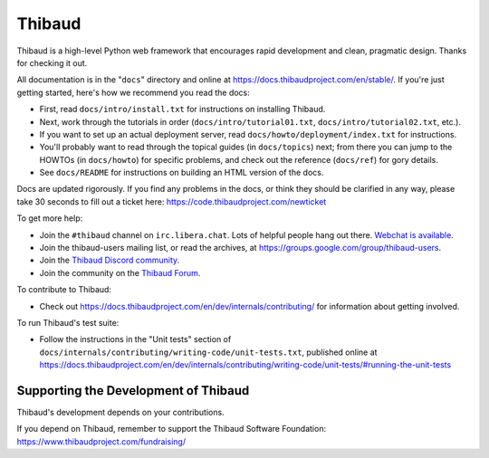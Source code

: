 ======
Thibaud
======

Thibaud is a high-level Python web framework that encourages rapid development
and clean, pragmatic design. Thanks for checking it out.

All documentation is in the "``docs``" directory and online at
https://docs.thibaudproject.com/en/stable/. If you're just getting started,
here's how we recommend you read the docs:

* First, read ``docs/intro/install.txt`` for instructions on installing Thibaud.

* Next, work through the tutorials in order (``docs/intro/tutorial01.txt``,
  ``docs/intro/tutorial02.txt``, etc.).

* If you want to set up an actual deployment server, read
  ``docs/howto/deployment/index.txt`` for instructions.

* You'll probably want to read through the topical guides (in ``docs/topics``)
  next; from there you can jump to the HOWTOs (in ``docs/howto``) for specific
  problems, and check out the reference (``docs/ref``) for gory details.

* See ``docs/README`` for instructions on building an HTML version of the docs.

Docs are updated rigorously. If you find any problems in the docs, or think
they should be clarified in any way, please take 30 seconds to fill out a
ticket here: https://code.thibaudproject.com/newticket

To get more help:

* Join the ``#thibaud`` channel on ``irc.libera.chat``. Lots of helpful people
  hang out there. `Webchat is available <https://web.libera.chat/#thibaud>`_.

* Join the thibaud-users mailing list, or read the archives, at
  https://groups.google.com/group/thibaud-users.

* Join the `Thibaud Discord community <https://chat.thibaudproject.com>`_.

* Join the community on the `Thibaud Forum <https://forum.thibaudproject.com/>`_.

To contribute to Thibaud:

* Check out https://docs.thibaudproject.com/en/dev/internals/contributing/ for
  information about getting involved.

To run Thibaud's test suite:

* Follow the instructions in the "Unit tests" section of
  ``docs/internals/contributing/writing-code/unit-tests.txt``, published online at
  https://docs.thibaudproject.com/en/dev/internals/contributing/writing-code/unit-tests/#running-the-unit-tests

Supporting the Development of Thibaud
====================================

Thibaud's development depends on your contributions.

If you depend on Thibaud, remember to support the Thibaud Software Foundation: https://www.thibaudproject.com/fundraising/
